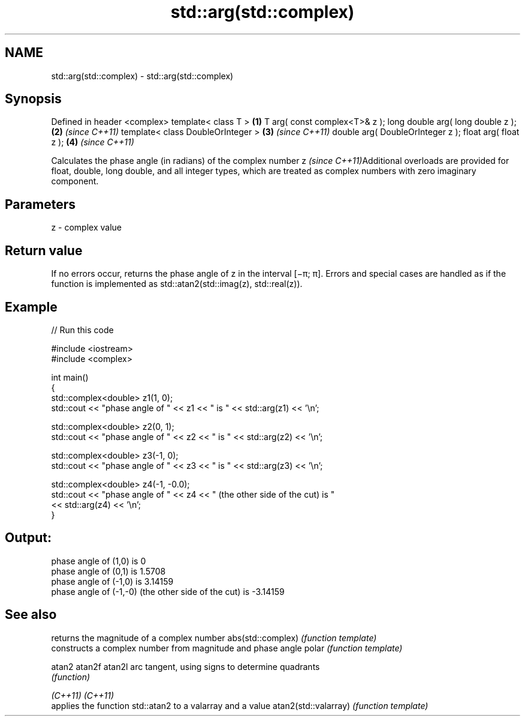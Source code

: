 .TH std::arg(std::complex) 3 "2020.03.24" "http://cppreference.com" "C++ Standard Libary"
.SH NAME
std::arg(std::complex) \- std::arg(std::complex)

.SH Synopsis

Defined in header <complex>
template< class T >               \fB(1)\fP
T arg( const complex<T>& z );
long double arg( long double z ); \fB(2)\fP \fI(since C++11)\fP
template< class DoubleOrInteger > \fB(3)\fP \fI(since C++11)\fP
double arg( DoubleOrInteger z );
float arg( float z );             \fB(4)\fP \fI(since C++11)\fP

Calculates the phase angle (in radians) of the complex number z
\fI(since C++11)\fPAdditional overloads are provided for float, double, long double, and all integer types, which are treated as complex numbers with zero imaginary component.

.SH Parameters


z - complex value


.SH Return value

If no errors occur, returns the phase angle of z in the interval [−π; π].
Errors and special cases are handled as if the function is implemented as std::atan2(std::imag(z), std::real(z)).

.SH Example


// Run this code

  #include <iostream>
  #include <complex>

  int main()
  {
      std::complex<double> z1(1, 0);
      std::cout << "phase angle of " << z1 << " is " << std::arg(z1) << '\\n';

      std::complex<double> z2(0, 1);
      std::cout << "phase angle of " << z2 << " is " << std::arg(z2) << '\\n';

      std::complex<double> z3(-1, 0);
      std::cout << "phase angle of " << z3 << " is " << std::arg(z3) << '\\n';

      std::complex<double> z4(-1, -0.0);
      std::cout << "phase angle of " << z4 << " (the other side of the cut) is "
                << std::arg(z4) << '\\n';
  }

.SH Output:

  phase angle of (1,0) is 0
  phase angle of (0,1) is 1.5708
  phase angle of (-1,0) is 3.14159
  phase angle of (-1,-0) (the other side of the cut) is -3.14159


.SH See also


                     returns the magnitude of a complex number
abs(std::complex)    \fI(function template)\fP
                     constructs a complex number from magnitude and phase angle
polar                \fI(function template)\fP

atan2
atan2f
atan2l               arc tangent, using signs to determine quadrants
                     \fI(function)\fP

\fI(C++11)\fP
\fI(C++11)\fP
                     applies the function std::atan2 to a valarray and a value
atan2(std::valarray) \fI(function template)\fP




